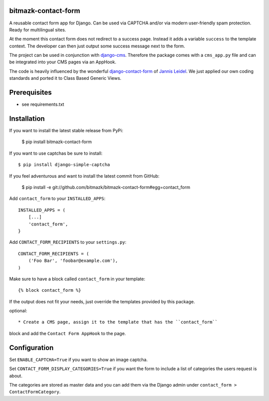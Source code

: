 bitmazk-contact-form
====================

A reusable contact form app for Django. Can be used via CAPTCHA and/or via
modern user-friendly spam protection. Ready for multilingual sites.

At the moment this contact form does not redirect to a success page. Instead
it adds a variable ``success`` to the template context. The developer can then
just output some success message next to the form.

The project can be used in conjunction with `django-cms
<https://github.com/divio/django-cms>`_. Therefore the package comes with a
``cms_app.py`` file and can be integrated into your CMS pages via an AppHook.

The code is heavily influenced by the wonderful `django-contact-form
<https://github.com/jezdez/django-contact-form>`_ of `Jannis Leidel
<https://github.com/jezdez>`_. We just applied our own coding standards and
ported it to Class Based Generic Views.

Prerequisites
=============

- see requirements.txt

Installation
============

If you want to install the latest stable release from PyPi:

    $ pip install bitmazk-contact-form

If you want to use captchas be sure to install::

    $ pip install django-simple-captcha

If you feel adventurous and want to install the latest commit from GitHub:

    $ pip install -e git://github.com/bitmazk/bitmazk-contact-form#egg=contact_form

Add ``contact_form`` to your ``INSTALLED_APPS``::

    INSTALLED_APPS = (
        [...]
        'contact_form',
    }

Add ``CONTACT_FORM_RECIPIENTS`` to your ``settings.py``::

    CONTACT_FORM_RECIPIENTS = (
        ('Foo Bar', 'foobar@example.com'),
    )

Make sure to have a block called ``contact_form`` in your template::

  {% block contact_form %}

If the output does not fit your needs, just override the templates provided by
this package.

optional::

* Create a CMS page, assign it to the template that has the ``contact_form``
block and add the ``Contact Form AppHook`` to the page.


Configuration
=============

Set ``ENABLE_CAPTCHA=True`` if you want to show an image captcha.


Set ``CONTACT_FORM_DISPLAY_CATEGORIES=True`` if you want the form to include a
list of categories the users request is about.

The categories are stored as master data and you can add them via the Django
admin under ``contact_form > ContactFormCategory``.
